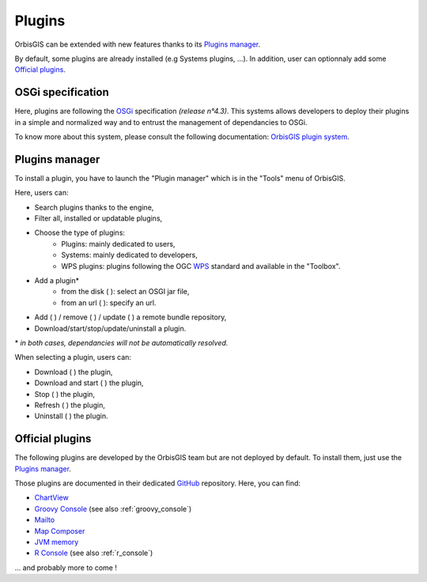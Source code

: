 .. Author : Gwendall PETIT (Lab-STICC - CNRS UMR 6285 / DECIDE Team)

.. _plugins:

Plugins 
=================

OrbisGIS can be extended with new features thanks to its `Plugins manager`_.

By default, some plugins are already installed (e.g Systems plugins, ...). In addition, user can optionnaly add some `Official plugins`_.


OSGi specification
-----------------------------

Here, plugins are following the OSGi_ specification *(release n°4.3)*. This systems allows developers to deploy their plugins in a simple and normalized way and to entrust the management of dependancies to OSGi.

.. _OSGi: https://www.osgi.org/developer/specifications/

To know more about this system, please consult the following documentation: `OrbisGIS plugin system`_.

.. _OrbisGIS plugin system: https://github.com/orbisgis/orbisgis/wiki/8.-OrbisGIS-plugin-system


.. _pluginsManager:

Plugins manager
-----------------------------

To install a plugin, you have to launch the "Plugin manager" which is in the "Tools" menu of OrbisGIS.

.. image:: ../_images/plugin_manager.png
              :alt: OrbisGIS plugin manager
              :align: center

Here, users can:

* Search plugins thanks to the engine,
* Filter all, installed or updatable plugins,
* Choose the type of plugins:
	* Plugins: mainly dedicated to users,
	* Systems: mainly dedicated to developers,
	* WPS plugins: plugins following the OGC WPS_ standard and available in the "Toolbox".
* Add a plugin* 
	* from the disk ( |InstallFromDisk| ): select an OSGI jar file,
	* from an url ( |InstallFromURL| ): specify an url.
* Add ( |RepoAdd| ) / remove ( |RepoRemove| ) / update ( |RepoRefresh| )  a remote bundle repository,
* Download/start/stop/update/uninstall a plugin.


\* *in both cases, dependancies will not be automatically resolved.*

.. _WPS: http://www.opengeospatial.org/standards/wps

.. |InstallFromURL| image:: ../_images/plugins/install_plugin_from_url.png
              :alt: Install plugin from an URL
	      :width: 16 pt

.. |InstallFromDisk| image:: ../_images/plugins/install_plugin_from_disk.png
              :alt: Install plugin from disk
	      :width: 16 pt

.. |RepoAdd| image:: ../_images/plugins/repository_add.png
              :alt: Add a repository
	      :width: 16 pt

.. |RepoRemove| image:: ../_images/plugins/repository_delete.png
              :alt: Remove a repository
	      :width: 16 pt

.. |RepoRefresh| image:: ../_images/plugins/repository_refresh.png
              :alt: Refresh a repository
	      :width: 16 pt


When selecting a plugin, users can:

* Download ( |Download| ) the plugin,
* Download and start ( |DownloadStart| ) the plugin,
* Stop ( |Stop| ) the plugin,
* Refresh ( |Refresh| ) the plugin,
* Uninstall ( |Uninstall| ) the plugin.


.. |Download| image:: ../_images/plugins/download.png
              :alt: Download the plugin
	      :width: 16 pt

.. |DownloadStart| image:: ../_images/plugins/download_and_start.png
              :alt: Download and start the plugin
	      :width: 16 pt

.. |Stop| image:: ../_images/plugins/stop.png
              :alt: Stop the plugin
	      :width: 16 pt

.. |Refresh| image:: ../_images/plugins/refresh.png
              :alt: Refresh the plugin
	      :width: 16 pt

.. |Uninstall| image:: ../_images/plugins/remove.png
              :alt: Uninstall the plugin
	      :width: 16 pt




Official plugins
------------------------------------

The following plugins are developed by the OrbisGIS team but are not deployed by default. To install them, just use the `Plugins manager`_.

Those plugins are documented in their dedicated GitHub_ repository. Here, you can find:

.. _GitHub: https://github.com/orbisgis/orbisgis-official-plugins


* `ChartView`_
* `Groovy Console`_ (see also :ref:`groovy_console`)
* `Mailto`_
* `Map Composer`_
* `JVM memory`_
* `R Console`_ (see also :ref:`r_console`)

\... and probably more to come !


.. _ChartView: https://github.com/orbisgis/orbisgis-official-plugins/tree/master/chartView
.. _Groovy Console: https://github.com/orbisgis/orbisgis-official-plugins/tree/master/groovyConsole
.. _Mailto: https://github.com/orbisgis/orbisgis-official-plugins/tree/master/mailto
.. _Map Composer: https://github.com/orbisgis/orbisgis-official-plugins/tree/master/mapComposer
.. _JVM memory: https://github.com/orbisgis/orbisgis-official-plugins/tree/master/memory
.. _R Console: https://github.com/orbisgis/orbisgis-official-plugins/tree/master/r-console

